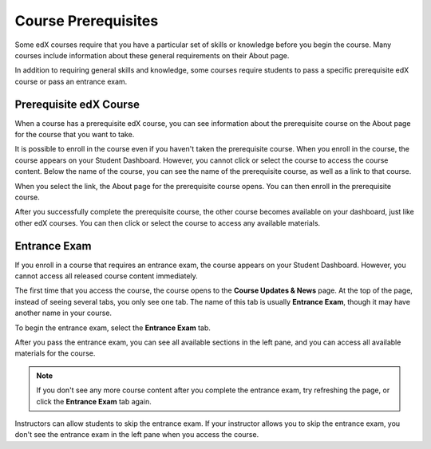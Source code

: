 .. _SFD Prerequisites:

######################
Course Prerequisites
######################

Some edX courses require that you have a particular set of skills or knowledge
before you begin the course. Many courses include information about these
general requirements on their About page.

In addition to requiring general skills and knowledge, some courses require
students to pass a specific prerequisite edX course or pass an entrance exam.

.. _Prerequisite edX Course:

**************************
Prerequisite edX Course
**************************

When a course has a prerequisite edX course, you can see information about the
prerequisite course on the About page for the course that you want to take.

.. image:: /Images/PrereqAboutPage.png
  :width: 500
  :alt: A course About page with prerequisite course information circled

It is possible to enroll in the course even if you haven't taken the
prerequisite course. When you enroll in the course, the course appears on your
Student Dashboard. However, you cannot click or select the course to access the
course content. Below the name of the course, you can see the name of the
prerequisite course, as well as a link to that course.

.. image:: /Images/Prereq_StudentDashboard.png
  :width: 500
  :alt: The Student Dashboard with an available course and a course that is
      unavailable because it has a prerequisite

When you select the link, the About page for the prerequisite course opens.
You can then enroll in the prerequisite course.

After you successfully complete the prerequisite course, the other course
becomes available on your dashboard, just like other edX courses. You can then
click or select the course to access any available materials.

.. _Entrance Exam:

**************************
Entrance Exam
**************************

If you enroll in a course that requires an entrance exam, the course appears on
your Student Dashboard. However, you cannot access all released course content
immediately.

The first time that you access the course, the course opens to the **Course
Updates & News** page. At the top of the page, instead of seeing several tabs,
you only see one tab. The name of this tab is usually **Entrance Exam**, though
it may have another name in your course.

.. image:: /Images/EntEx_LandingPage.png
  :width: 500
  :alt: The Course Updates & News page with the Entrance Exam tab circled on the
      left

To begin the entrance exam, select the **Entrance Exam** tab.

After you pass the entrance exam, you can see all available sections in the
left pane, and you can access all available materials for the course.

.. image:: /Images/EntEx_CourseAccordionAfterPass.png
  :width: 500
  :alt: The student view after the student has passed the entrance exam, with
      all available course sections listed in the left pane

.. note:: If you don't see any more course content after you complete the entrance 
 exam, try refreshing the page, or click the **Entrance Exam** tab again.

Instructors can allow students to skip the entrance exam. If your instructor
allows you to skip the entrance exam, you don't see the entrance exam in the
left pane when you access the course.
